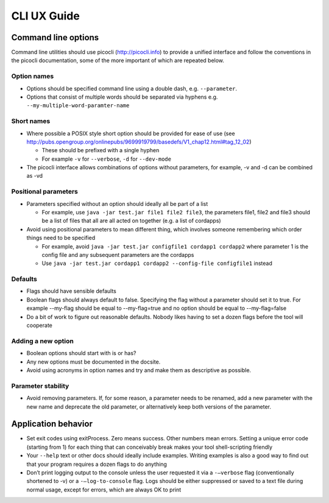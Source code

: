 CLI UX Guide
============

Command line options
--------------------

Command line utilities should use picocli (http://picocli.info) to provide a unified interface and follow the conventions in the picocli documentation, some of the more important of which are repeated below.

Option names
~~~~~~~~~~~~

* Options should be specified command line using a double dash, e.g. ``--parameter``.
* Options that consist of multiple words should be separated via hyphens e.g. ``--my-multiple-word-paramter-name``

Short names
~~~~~~~~~~~

* Where possible a POSIX style short option should be provided for ease of use (see http://pubs.opengroup.org/onlinepubs/9699919799/basedefs/V1_chap12.html#tag_12_02)

  * These should be prefixed with a single hyphen
  * For example ``-v`` for ``--verbose``, ``-d`` for ``--dev-mode``

* The picocli interface allows combinations of options without parameters, for example, -v and -d can be combined as -vd

Positional parameters
~~~~~~~~~~~~~~~~~~~~~

* Parameters specified without an option should ideally all be part of a list

  * For example, use ``java -jar test.jar file1 file2 file3``, the parameters file1, file2 and file3 should be a list of files that all are all acted on together (e.g. a list of cordapps)

* Avoid using positional parameters to mean different thing, which involves someone remembering which order things need to be specified

  * For example, avoid ``java -jar test.jar configfile1 cordapp1 cordapp2`` where parameter 1 is the config file and any subsequent parameters are the cordapps
  * Use ``java -jar test.jar cordapp1 cordapp2 --config-file configfile1`` instead

Defaults
~~~~~~~~

* Flags should have sensible defaults
* Boolean flags should always default to false. Specifying the flag without a parameter should set it to true. For example --my-flag should be equal to --my-flag=true and no option should be equal to --my-flag=false
* Do a bit of work to figure out reasonable defaults. Nobody likes having to set a dozen flags before the tool will cooperate

Adding a new option
~~~~~~~~~~~~~~~~~~~

* Boolean options should start with is or has?
* Any new options must be  documented in the docsite.
* Avoid using acronyms in option names and try and make them as descriptive as possible.

Parameter stability
~~~~~~~~~~~~~

* Avoid removing parameters. If, for some reason, a parameter needs to be renamed, add a new parameter with the new name and deprecate the old parameter, or alternatively keep both versions of the parameter.


Application behavior
--------------------

* Set exit codes using exitProcess. Zero means success. Other numbers mean errors. Setting a unique error code (starting from 1) for each thing that can conceivably break makes your tool shell-scripting friendly
* Your ``--help`` text or other docs should ideally include examples. Writing examples is also a good way to find out that your program requires a dozen flags to do anything
* Don’t print logging output to the console unless the user requested it via a ``-–verbose`` flag (conventionally shortened to -v) or a ``-–log-to-console`` flag. Logs should be either suppressed or saved to a text file during normal usage, except for errors, which are always OK to print
